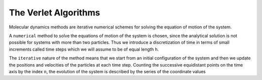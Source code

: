 The Verlet Algorithms
=====================
Molecular dynamics methods are iterative numerical schemes for solving the 
equation of motion of the system. 

A ``numerical`` method to solve the equations of motion of the system is chosen,
since the analytical solution is not possible for systems with more than two
particles. Thus we introduce a discretization of time in terms of small
increments called time steps which we will assume to be of equal length ``h``.

The ``iterative`` nature of the method means that we start from an initial
configuration of the system and then we update the positions and velocities of
the particles at each time step. 
Counting the successive equidistant points on the time axis by the index ``n``, 
the evolution of the system is described by the series of the coordinate values


.. math::
   :label: equation_label

   E = mc^2
